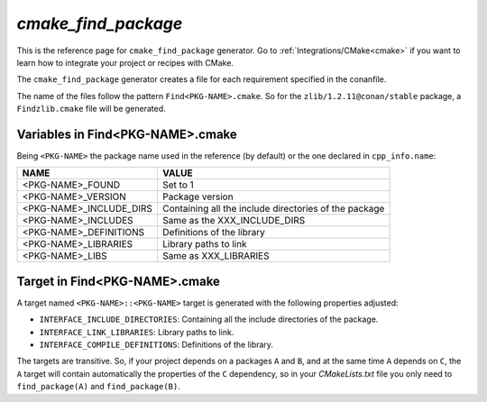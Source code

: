 .. _cmake_cmake_find_package_generator_reference:


`cmake_find_package`
====================

.. container:: out_reference_box

    This is the reference page for ``cmake_find_package`` generator.
    Go to :ref:`Integrations/CMake<cmake>` if you want to learn how to integrate your project or recipes with CMake.


The ``cmake_find_package`` generator creates a file for each requirement specified in the conanfile.

The name of the files follow the pattern ``Find<PKG-NAME>.cmake``. So for the ``zlib/1.2.11@conan/stable`` package,
a ``Findzlib.cmake`` file will be generated.


Variables in Find<PKG-NAME>.cmake
---------------------------------

Being ``<PKG-NAME>`` the package name used in the reference (by default) or the one declared in ``cpp_info.name``:

+------------------------------------+-----------------------------------------------------------------------------------------------------+
| NAME                               | VALUE                                                                                               |
+====================================+=====================================================================================================+
| <PKG-NAME>_FOUND                   | Set to 1                                                                                            |
+------------------------------------+-----------------------------------------------------------------------------------------------------+
| <PKG-NAME>_VERSION                 | Package version                                                                                     |
+------------------------------------+-----------------------------------------------------------------------------------------------------+
| <PKG-NAME>_INCLUDE_DIRS            | Containing all the include directories of the package                                               |
+------------------------------------+-----------------------------------------------------------------------------------------------------+
| <PKG-NAME>_INCLUDES                | Same as the XXX_INCLUDE_DIRS                                                                        |
+------------------------------------+-----------------------------------------------------------------------------------------------------+
| <PKG-NAME>_DEFINITIONS             | Definitions of the library                                                                          |
+------------------------------------+-----------------------------------------------------------------------------------------------------+
| <PKG-NAME>_LIBRARIES               | Library paths to link                                                                               |
+------------------------------------+-----------------------------------------------------------------------------------------------------+
| <PKG-NAME>_LIBS                    | Same as XXX_LIBRARIES                                                                               |
+------------------------------------+-----------------------------------------------------------------------------------------------------+

Target in Find<PKG-NAME>.cmake
------------------------------

A target named ``<PKG-NAME>::<PKG-NAME>`` target is generated with the following properties adjusted:

- ``INTERFACE_INCLUDE_DIRECTORIES``: Containing all the include directories of the package.
- ``INTERFACE_LINK_LIBRARIES``: Library paths to link.
- ``INTERFACE_COMPILE_DEFINITIONS``: Definitions of the library.

The targets are transitive. So, if your project depends on a packages ``A`` and ``B``, and at the same time
``A`` depends on ``C``, the ``A`` target will contain automatically the properties of the ``C`` dependency, so
in your `CMakeLists.txt` file you only need to ``find_package(A)`` and ``find_package(B)``.
